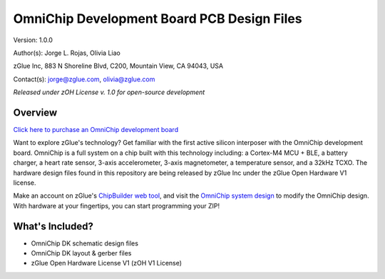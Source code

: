 OmniChip Development Board PCB Design Files
*******************************************

.. _figure_ftdi_drivers:
.. figure:: media/omnichip-dk-card.jpg
    :align: center

Version: 1.0.0

Author(s): Jorge L. Rojas, Olivia Liao

zGlue Inc, 883 N Shoreline Blvd, C200, Mountain View, CA 94043, USA

Contact(s): jorge@zglue.com, olivia@zglue.com

*Released under zOH License v. 1.0 for open-source development*

Overview
========

`Click here to purchase an OmniChip development board <https://zglue.com/products/omnichip>`_

Want to explore zGlue's technology? Get familiar with the first active silicon interposer with the OmniChip development board. OmniChip is a full system on a chip built with this technology including: a Cortex-M4 MCU + BLE, a battery charger, a heart rate sensor, 3-axis accelerometer, 3-axis magnetometer, a temperature sensor, and a 32kHz TCXO. The hardware design files found in this repository are being released by zGlue Inc under the zGlue Open Hardware V1 license.

Make an account on zGlue's `ChipBuilder web tool <https://zglue.com/products/chipbuilder>`_, and visit the `OmniChip system design <https://chipbuilder.zglue.com/system/2647/physical/>`_ to modify the OmniChip design. With hardware at your fingertips, you can start programming your ZIP!


What's Included?
================

* OmniChip DK schematic design files
* OmniChip DK layout & gerber files
* zGlue Open Hardware License V1 (zOH V1 License)